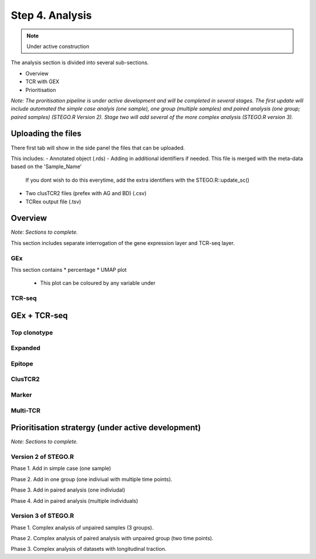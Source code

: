Step 4. Analysis
================
.. note::

    Under active construction


The analysis section is divided into several sub-sections. 

- Overview 
- TCR with GEX 
- Prioritisation 

*Note: The proritisation pipeline is under active development and will be completed in several stages. The first update will include automated the simple case analyis (one sample), one group (multiple samples) and paired analysis (one group; paired samples) (STEGO.R Version 2). Stage two will add several of the more complex analysis (STEGO.R version 3).*

Uploading the files
-------------------

There first tab will show in the side panel the files that can be uploaded. 

This includes:
- Annotated  object (.rds)
- Adding in additional identifiers if needed. This file is merged with the meta-data based on the 'Sample_Name'
    If you dont wish to do this everytime, add the extra identifiers with the STEGO.R::update_sc()
- Two clusTCR2 files (prefex with AG and BD) (.csv)
- TCRex output file (.tsv)

.. image:: img/AnalysisUpload.png
  :width: 600
  :alt: Alternative text

Overview
--------

*Note: Sections to complete.*

This section includes separate interrogation of the gene expression layer and TCR-seq layer. 

GEx
^^^

This section contains 
* percentage
* UMAP plot 
    - This plot can be coloured by any variable under 

TCR-seq
^^^^^^^

GEx + TCR-seq
-------------

Top clonotype
^^^^^^^^^^^^^

Expanded
^^^^^^^^

Epitope
^^^^^^^

ClusTCR2
^^^^^^^^

Marker
^^^^^^

Multi-TCR 
^^^^^^^^^


Prioritisation stratergy (under active development)
---------------------------------------------------

*Note: Sections to complete.*

Version 2 of STEGO.R
^^^^^^^^^^^^^^^^^^^^

Phase 1. Add in simple case (one sample)

Phase 2. Add in one group (one indiviual with multiple time points).

Phase 3. Add in paired analysis (one indiviudal)

Phase 4. Add in paired analysis (multiple individuals)

Version 3 of STEGO.R
^^^^^^^^^^^^^^^^^^^^

Phase 1. Complex analysis of unpaired samples (3 groups).

Phase 2. Complex analysis of paired analysis with unpaired group (two time points).

Phase 3. Complex analysis of datasets with longitudinal traction. 


